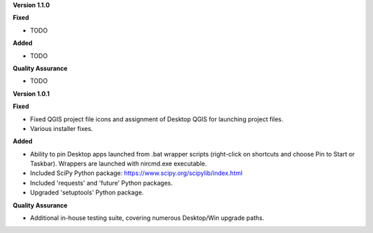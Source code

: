 **Version 1.1.0**

**Fixed**

* TODO

**Added**

* TODO

**Quality Assurance**

* TODO


**Version 1.0.1**

**Fixed**

* Fixed QGIS project file icons and assignment of Desktop QGIS for launching project files.
* Various installer fixes.

**Added**

* Ability to pin Desktop apps launched from .bat wrapper scripts (right-click on shortcuts and choose Pin to Start or Taskbar). Wrappers are launched with nircmd.exe executable.
* Included SciPy Python package: https://www.scipy.org/scipylib/index.html
* Included 'requests' and 'future' Python packages.
* Upgraded 'setuptools' Python package.

**Quality Assurance**

* Additional in-house testing suite, covering numerous Desktop/Win upgrade paths.
